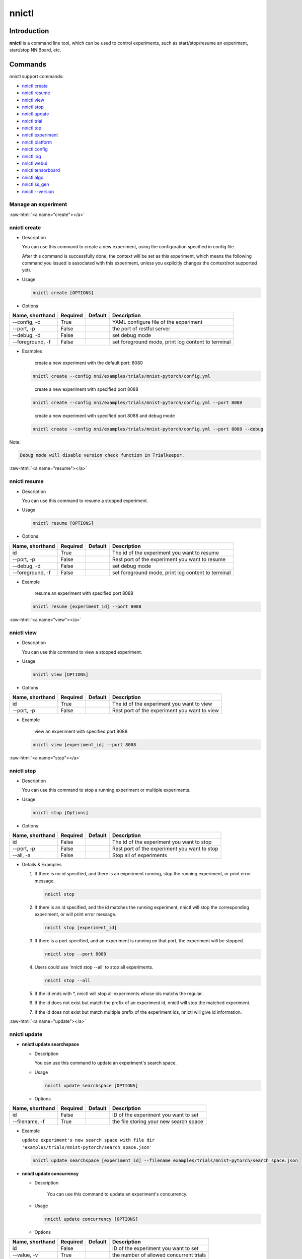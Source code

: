 .. role:: raw-html(raw)
   :format: html


nnictl
======

Introduction
------------

**nnictl** is a command line tool, which can be used to control experiments, such as start/stop/resume an experiment, start/stop NNIBoard, etc.

Commands
--------

nnictl support commands:


* `nnictl create <#create>`__
* `nnictl resume <#resume>`__
* `nnictl view <#view>`__
* `nnictl stop <#stop>`__
* `nnictl update <#update>`__
* `nnictl trial <#trial>`__
* `nnictl top <#top>`__
* `nnictl experiment <#experiment>`__
* `nnictl platform <#platform>`__
* `nnictl config <#config>`__
* `nnictl log <#log>`__
* `nnictl webui <#webui>`__
* `nnictl tensorboard <#tensorboard>`__
* `nnictl algo <#algo>`__
* `nnictl ss_gen <#ss_gen>`__
* `nnictl --version <#version>`__

Manage an experiment
^^^^^^^^^^^^^^^^^^^^

:raw-html:`<a name="create"></a>`

nnictl create
^^^^^^^^^^^^^


* 
  Description

  You can use this command to create a new experiment, using the configuration specified in config file.

  After this command is successfully done, the context will be set as this experiment, which means the following command you issued is associated with this experiment, unless you explicitly changes the context(not supported yet).

* 
  Usage

  .. code-block:: bash

     nnictl create [OPTIONS]

* 
  Options

.. list-table::
   :header-rows: 1
   :widths: auto

   * - Name, shorthand
     - Required
     - Default
     - Description
   * - --config, -c
     - True
     - 
     - YAML configure file of the experiment
   * - --port, -p
     - False
     - 
     - the port of restful server
   * - --debug, -d
     - False
     - 
     - set debug mode
   * - --foreground, -f
     - False
     - 
     - set foreground mode, print log content to terminal



* 
  Examples

  ..

     create a new experiment with the default port: 8080


  .. code-block:: bash

     nnictl create --config nni/examples/trials/mnist-pytorch/config.yml

  ..

     create a new experiment with specified port 8088


  .. code-block:: bash

     nnictl create --config nni/examples/trials/mnist-pytorch/config.yml --port 8088

  ..

     create a new experiment with specified port 8088 and debug mode


  .. code-block:: bash

     nnictl create --config nni/examples/trials/mnist-pytorch/config.yml --port 8088 --debug

Note:

.. code-block:: text

   Debug mode will disable version check function in Trialkeeper.

:raw-html:`<a name="resume"></a>`

nnictl resume
^^^^^^^^^^^^^


* 
  Description

  You can use this command to resume a stopped experiment.

* 
  Usage

  .. code-block:: bash

     nnictl resume [OPTIONS]

* 
  Options

.. list-table::
   :header-rows: 1
   :widths: auto

   * - Name, shorthand
     - Required
     - Default
     - Description
   * - id
     - True
     - 
     - The id of the experiment you want to resume
   * - --port, -p
     - False
     - 
     - Rest port of the experiment you want to resume
   * - --debug, -d
     - False
     - 
     - set debug mode
   * - --foreground, -f
     - False
     - 
     - set foreground mode, print log content to terminal



* 
  Example

  ..

     resume an experiment with specified port 8088


  .. code-block:: bash

     nnictl resume [experiment_id] --port 8088

:raw-html:`<a name="view"></a>`

nnictl view
^^^^^^^^^^^


* 
  Description

  You can use this command to view a stopped experiment.

* 
  Usage

  .. code-block:: bash

     nnictl view [OPTIONS]

* 
  Options

.. list-table::
   :header-rows: 1
   :widths: auto

   * - Name, shorthand
     - Required
     - Default
     - Description
   * - id
     - True
     - 
     - The id of the experiment you want to view
   * - --port, -p
     - False
     - 
     - Rest port of the experiment you want to view



* 
  Example

  ..

     view an experiment with specified port 8088


  .. code-block:: bash

     nnictl view [experiment_id] --port 8088

:raw-html:`<a name="stop"></a>`

nnictl stop
^^^^^^^^^^^


* 
  Description

  You can use this command to stop a running experiment or multiple experiments.

* 
  Usage

  .. code-block:: bash

     nnictl stop [Options]

* 
  Options

.. list-table::
   :header-rows: 1
   :widths: auto

   * - Name, shorthand
     - Required
     - Default
     - Description
   * - id
     - False
     - 
     - The id of the experiment you want to stop
   * - --port, -p
     - False
     - 
     - Rest port of the experiment you want to stop
   * - --all, -a
     - False
     - 
     - Stop all of experiments



* 
  Details & Examples


  #. 
     If there is no id specified, and there is an experiment running, stop the running experiment, or print error message.

     .. code-block:: bash

         nnictl stop

  #. 
     If there is an id specified, and the id matches the running experiment, nnictl will stop the corresponding experiment, or will print error message.

     .. code-block:: bash

         nnictl stop [experiment_id]

  #. 
     If there is a port specified, and an experiment is running on that port, the experiment will be stopped.

     .. code-block:: bash

         nnictl stop --port 8080

  #. 
     Users could use 'nnictl stop --all' to stop all experiments.

     .. code-block:: bash

         nnictl stop --all

  #. 
     If the id ends with \*, nnictl will stop all experiments whose ids matchs the regular.

  #. If the id does not exist but match the prefix of an experiment id, nnictl will stop the matched experiment.
  #. If the id does not exist but match multiple prefix of the experiment ids, nnictl will give id information.

:raw-html:`<a name="update"></a>`

nnictl update
^^^^^^^^^^^^^


* 
  **nnictl update searchspace**


  * 
    Description

    You can use this command to update an experiment's search space.

  * 
    Usage

    .. code-block:: bash

       nnictl update searchspace [OPTIONS]

  * 
    Options

.. list-table::
   :header-rows: 1
   :widths: auto

   * - Name, shorthand
     - Required
     - Default
     - Description
   * - id
     - False
     - 
     - ID of the experiment you want to set
   * - --filename, -f
     - True
     - 
     - the file storing your new search space



* 
  Example

  ``update experiment's new search space with file dir 'examples/trials/mnist-pytorch/search_space.json'``

  .. code-block:: bash

     nnictl update searchspace [experiment_id] --filename examples/trials/mnist-pytorch/search_space.json


* 
  **nnictl update concurrency**


  * 
    Description

     You can use this command to update an experiment's concurrency.

  * 
    Usage

    .. code-block:: bash

       nnictl update concurrency [OPTIONS]

  * 
    Options

.. list-table::
   :header-rows: 1
   :widths: auto

   * - Name, shorthand
     - Required
     - Default
     - Description
   * - id
     - False
     - 
     - ID of the experiment you want to set
   * - --value, -v
     - True
     - 
     - the number of allowed concurrent trials



* 
  Example

  ..

     update experiment's concurrency


  .. code-block:: bash

     nnictl update concurrency [experiment_id] --value [concurrency_number]


* 
  **nnictl update duration**


  * 
    Description

    You can use this command to update an experiment's duration.

  * 
    Usage

    .. code-block:: bash

       nnictl update duration [OPTIONS]

  * 
    Options

.. list-table::
   :header-rows: 1
   :widths: auto

   * - Name, shorthand
     - Required
     - Default
     - Description
   * - id
     - False
     - 
     - ID of the experiment you want to set
   * - --value, -v
     - True
     - 
     - Strings like '1m' for one minute or '2h' for two hours. SUFFIX may be 's' for seconds, 'm' for minutes, 'h' for hours or 'd' for days.



* 
  Example

  ..

     update experiment's duration


  .. code-block:: bash

     nnictl update duration [experiment_id] --value [duration]


* 
  **nnictl update trialnum**


  * 
    Description

    You can use this command to update an experiment's maxtrialnum.

  * 
    Usage

    .. code-block:: bash

       nnictl update trialnum [OPTIONS]

  * 
    Options

.. list-table::
   :header-rows: 1
   :widths: auto

   * - Name, shorthand
     - Required
     - Default
     - Description
   * - id
     - False
     - 
     - ID of the experiment you want to set
   * - --value, -v
     - True
     - 
     - the new number of maxtrialnum you want to set



* 
  Example

  ..

     update experiment's trial num


  .. code-block:: bash

     nnictl update trialnum [experiment_id] --value [trial_num]

:raw-html:`<a name="trial"></a>`

nnictl trial
^^^^^^^^^^^^


* 
  **nnictl trial ls**


  * 
    Description

    You can use this command to show trial's information. Note that if ``head`` or ``tail`` is set, only complete trials will be listed.

  * 
    Usage

    .. code-block:: bash

       nnictl trial ls
       nnictl trial ls --head 10
       nnictl trial ls --tail 10

  * 
    Options

.. list-table::
   :header-rows: 1
   :widths: auto

   * - Name, shorthand
     - Required
     - Default
     - Description
   * - id
     - False
     - 
     - ID of the experiment you want to set
   * - --head
     - False
     - 
     - the number of items to be listed with the highest default metric
   * - --tail
     - False
     - 
     - the number of items to be listed with the lowest default metric



* 
  **nnictl trial kill**


  * 
    Description

    You can use this command to kill a trial job.

  * 
    Usage

    .. code-block:: bash

       nnictl trial kill [OPTIONS]

  * 
    Options

.. list-table::
   :header-rows: 1
   :widths: auto

   * - Name, shorthand
     - Required
     - Default
     - Description
   * - id
     - False
     - 
     - Experiment ID of the trial
   * - --trial_id, -T
     - True
     - 
     - ID of the trial you want to kill.



* 
  Example

  ..

     kill trail job


  .. code-block:: bash

     nnictl trial kill [experiment_id] --trial_id [trial_id]

:raw-html:`<a name="top"></a>`

nnictl top
^^^^^^^^^^


* 
  Description

  Monitor all of running experiments.

* 
  Usage

  .. code-block:: bash

     nnictl top

* 
  Options

.. list-table::
   :header-rows: 1
   :widths: auto

   * - Name, shorthand
     - Required
     - Default
     - Description
   * - id
     - False
     - 
     - ID of the experiment you want to set
   * - --time, -t
     - False
     - 
     - The interval to update the experiment status, the unit of time is second, and the default value is 3 second.


:raw-html:`<a name="experiment"></a>`

Manage experiment information
^^^^^^^^^^^^^^^^^^^^^^^^^^^^^


* 
  **nnictl experiment show**


  * 
    Description

    Show the information of experiment.

  * 
    Usage

    .. code-block:: bash

       nnictl experiment show

  * 
    Options

.. list-table::
   :header-rows: 1
   :widths: auto

   * - Name, shorthand
     - Required
     - Default
     - Description
   * - id
     - False
     - 
     - ID of the experiment you want to set



* 
  **nnictl experiment status**


  * 
    Description

    Show the status of experiment.

  * 
    Usage

    .. code-block:: bash

       nnictl experiment status

  * 
    Options

.. list-table::
   :header-rows: 1
   :widths: auto

   * - Name, shorthand
     - Required
     - Default
     - Description
   * - id
     - False
     - 
     - ID of the experiment you want to set



* 
  **nnictl experiment list**


  * 
    Description

    Show the information of all the (running) experiments.

  * 
    Usage

    .. code-block:: bash

       nnictl experiment list [OPTIONS]

  * 
    Options

.. list-table::
   :header-rows: 1
   :widths: auto

   * - Name, shorthand
     - Required
     - Default
     - Description
   * - --all
     - False
     - 
     - list all of experiments



* 
  **nnictl experiment delete**


  * 
    Description

    Delete one or all experiments, it includes log, result, environment information and cache. It uses to delete useless experiment result, or save disk space.

  * 
    Usage

    .. code-block:: bash

       nnictl experiment delete [OPTIONS]

  * 
    Options

.. list-table::
   :header-rows: 1
   :widths: auto

   * - Name, shorthand
     - Required
     - Default
     - Description
   * - id
     - False
     - 
     - ID of the experiment
   * - --all
     - False
     - 
     - delete all of experiments



* 
  **nnictl experiment export**


  * 
    Description

    You can use this command to export reward & hyper-parameter of trial jobs to a csv file.

  * 
    Usage

    .. code-block:: bash

       nnictl experiment export [OPTIONS]

  * 
    Options

.. list-table::
   :header-rows: 1
   :widths: auto

   * - Name, shorthand
     - Required
     - Default
     - Description
   * - id
     - False
     - 
     - ID of the experiment
   * - --filename, -f
     - True
     - 
     - File path of the output file
   * - --type
     - True
     - 
     - Type of output file, only support "csv" and "json"
   * - --intermediate, -i
     - False
     - 
     - Are intermediate results included



* 
  Examples

  ..

     export all trial data in an experiment as json format


  .. code-block:: bash

     nnictl experiment export [experiment_id] --filename [file_path] --type json --intermediate


* 
  **nnictl experiment import**


  * 
    Description

    You can use this command to import several prior or supplementary trial hyperparameters & results for NNI hyperparameter tuning. The data are fed to the tuning algorithm (e.g., tuner or advisor).

  * 
    Usage

    .. code-block:: bash

       nnictl experiment import [OPTIONS]

  * 
    Options

.. list-table::
   :header-rows: 1
   :widths: auto

   * - Name, shorthand
     - Required
     - Default
     - Description
   * - id
     - False
     - 
     - The id of the experiment you want to import data into
   * - --filename, -f
     - True
     - 
     - a file with data you want to import in json format



* 
  Details

  NNI supports users to import their own data, please express the data in the correct format. An example is shown below:

  .. code-block:: json

     [
       {"parameter": {"x": 0.5, "y": 0.9}, "value": 0.03},
       {"parameter": {"x": 0.4, "y": 0.8}, "value": 0.05},
       {"parameter": {"x": 0.3, "y": 0.7}, "value": 0.04}
     ]

  Every element in the top level list is a sample. For our built-in tuners/advisors, each sample should have at least two keys: ``parameter`` and ``value``. The ``parameter`` must match this experiment's search space, that is, all the keys (or hyperparameters) in ``parameter`` must match the keys in the search space. Otherwise, tuner/advisor may have unpredictable behavior. ``Value`` should follow the same rule of the input in ``nni.report_final_result``\ , that is, either a number or a dict with a key named ``default``. For your customized tuner/advisor, the file could have any json content depending on how you implement the corresponding methods (e.g., ``import_data``\ ).

  You also can use `nnictl experiment export <#export>`__ to export a valid json file including previous experiment trial hyperparameters and results.

  Currently, following tuner and advisor support import data:

  .. code-block:: yaml

     builtinTunerName: TPE, Anneal, GridSearch, MetisTuner
     builtinAdvisorName: BOHB

  *If you want to import data to BOHB advisor, user are suggested to add "TRIAL_BUDGET" in parameter as NNI do, otherwise, BOHB will use max_budget as "TRIAL_BUDGET". Here is an example:*

  .. code-block:: json

     [
       {"parameter": {"x": 0.5, "y": 0.9, "TRIAL_BUDGET": 27}, "value": 0.03}
     ]

* 
  Examples

  ..

     import data to a running experiment


  .. code-block:: bash

     nnictl experiment import [experiment_id] -f experiment_data.json


* 
  **nnictl experiment save**


  * 
    Description

    Save nni experiment metadata and code data.

  * 
    Usage

    .. code-block:: bash

       nnictl experiment save [OPTIONS]

  * 
    Options

.. list-table::
   :header-rows: 1
   :widths: auto

   * - Name, shorthand
     - Required
     - Default
     - Description
   * - id
     - True
     - 
     - The id of the experiment you want to save
   * - --path, -p
     - False
     - 
     - the folder path to store nni experiment data, default current working directory
   * - --saveCodeDir, -s
     - False
     - 
     - save codeDir data of the experiment, default False



* 
  Examples

  ..

     save an expeirment


  .. code-block:: bash

     nnictl experiment save [experiment_id] --saveCodeDir


* 
  **nnictl experiment load**


  * 
    Description

    Load an nni experiment.

  * 
    Usage

    .. code-block:: bash

       nnictl experiment load [OPTIONS]

  * 
    Options

.. list-table::
   :header-rows: 1
   :widths: auto

   * - Name, shorthand
     - Required
     - Default
     - Description
   * - --path, -p
     - True
     - 
     - the file path of nni package
   * - --codeDir, -c
     - True
     - 
     - the path of codeDir for loaded experiment, this path will also put the code in the loaded experiment package
   * - --logDir, -l
     - False
     - 
     - the path of logDir for loaded experiment
   * - --searchSpacePath, -s
     - True
     - 
     - the path of search space file for loaded experiment, this path contains file name. Default in $codeDir/search_space.json



* 
  Examples

  ..

     load an expeirment


  .. code-block:: bash

     nnictl experiment load --path [path] --codeDir [codeDir]

:raw-html:`<a name="platform"></a>`

Manage platform information
^^^^^^^^^^^^^^^^^^^^^^^^^^^


* 
  **nnictl platform clean**


  * 
    Description

    It uses to clean up disk on a target platform. The provided YAML file includes the information of target platform, and it follows the same schema as the NNI configuration file.

  * 
    Note

    if the target platform is being used by other users, it may cause unexpected errors to others.

  * 
    Usage

    .. code-block:: bash

       nnictl platform clean [OPTIONS]

  * 
    Options

.. list-table::
   :header-rows: 1
   :widths: auto

   * - Name, shorthand
     - Required
     - Default
     - Description
   * - --config
     - True
     - 
     - the path of yaml config file used when create an experiment


:raw-html:`<a name="config"></a>`

nnictl config show
^^^^^^^^^^^^^^^^^^


* 
  Description

  Display the current context information.

* 
  Usage

  .. code-block:: bash

     nnictl config show

:raw-html:`<a name="log"></a>`

Manage log
^^^^^^^^^^


* 
  **nnictl log stdout**


  * 
    Description

    Show the stdout log content.

  * 
    Usage

    .. code-block:: bash

       nnictl log stdout [options]

  * 
    Options

.. list-table::
   :header-rows: 1
   :widths: auto

   * - Name, shorthand
     - Required
     - Default
     - Description
   * - id
     - False
     - 
     - ID of the experiment you want to set
   * - --head, -h
     - False
     - 
     - show head lines of stdout
   * - --tail, -t
     - False
     - 
     - show tail lines of stdout
   * - --path, -p
     - False
     - 
     - show the path of stdout file



* 
  Example

  ..

     Show the tail of stdout log content


  .. code-block:: bash

     nnictl log stdout [experiment_id] --tail [lines_number]


* 
  **nnictl log stderr**


  * 
    Description

    Show the stderr log content.

  * 
    Usage

    .. code-block:: bash

       nnictl log stderr [options]

  * 
    Options

.. list-table::
   :header-rows: 1
   :widths: auto

   * - Name, shorthand
     - Required
     - Default
     - Description
   * - id
     - False
     - 
     - ID of the experiment you want to set
   * - --head, -h
     - False
     - 
     - show head lines of stderr
   * - --tail, -t
     - False
     - 
     - show tail lines of stderr
   * - --path, -p
     - False
     - 
     - show the path of stderr file



* 
  **nnictl log trial**


  * 
    Description

    Show trial log path.

  * 
    Usage

    .. code-block:: bash

       nnictl log trial [options]

  * 
    Options

.. list-table::
   :header-rows: 1
   :widths: auto

   * - Name, shorthand
     - Required
     - Default
     - Description
   * - id
     - False
     - 
     - Experiment ID of the trial
   * - --trial_id, -T
     - False
     - 
     - ID of the trial to be found the log path, required when id is not empty.


:raw-html:`<a name="webui"></a>`

Manage webui
^^^^^^^^^^^^


* 
  **nnictl webui url**


  * 
    Description

    Show an experiment's webui url

  * 
    Usage

    .. code-block:: bash

       nnictl webui url [options]

  * 
    Options

.. list-table::
   :header-rows: 1
   :widths: auto

   * - Name, shorthand
     - Required
     - Default
     - Description
   * - id
     - False
     - 
     - Experiment ID


:raw-html:`<a name="tensorboard"></a>`

Manage tensorboard
^^^^^^^^^^^^^^^^^^


* 
  **nnictl tensorboard start**


  * 
    Description

    Start the tensorboard process.

  * 
    Usage

    .. code-block:: bash

       nnictl tensorboard start

  * 
    Options

.. list-table::
   :header-rows: 1
   :widths: auto

   * - Name, shorthand
     - Required
     - Default
     - Description
   * - id
     - False
     - 
     - ID of the experiment you want to set
   * - --trial_id, -T
     - False
     - 
     - ID of the trial
   * - --port
     - False
     - 6006
     - The port of the tensorboard process



* 
  Detail


  #. NNICTL support tensorboard function in local and remote platform for the moment, other platforms will be supported later.
  #. If you want to use tensorboard, you need to write your tensorboard log data to environment variable [NNI_OUTPUT_DIR] path.
  #. In local mode, nnictl will set --logdir=[NNI_OUTPUT_DIR] directly and start a tensorboard process.
  #. In remote mode, nnictl will create a ssh client to copy log data from remote machine to local temp directory firstly, and then start a tensorboard process in your local machine. You need to notice that nnictl only copy the log data one time when you use the command, if you want to see the later result of tensorboard, you should execute nnictl tensorboard command again.
  #. If there is only one trial job, you don't need to set trial id. If there are multiple trial jobs running, you should set the trial id, or you could use [nnictl tensorboard start --trial_id all] to map --logdir to all trial log paths.


* 
  **nnictl tensorboard stop**


  * 
    Description

    Stop all of the tensorboard process.

  * 
    Usage

    .. code-block:: bash

       nnictl tensorboard stop

  * 
    Options

.. list-table::
   :header-rows: 1
   :widths: auto

   * - Name, shorthand
     - Required
     - Default
     - Description
   * - id
     - False
     - 
     - ID of the experiment you want to set


:raw-html:`<a name="algo"></a>`

Manage builtin algorithms
^^^^^^^^^^^^^^^^^^^^^^^^^


* 
  **nnictl algo register**


  * 
    Description

    Register customized algorithms as builtin tuner/assessor/advisor.

  * 
    Usage

    .. code-block:: bash

       nnictl algo register --meta <path_to_meta_file>

    ``<path_to_meta_file>`` is the path to the meta data file in yml format, which has following keys:
    
    *
      ``algoType``: type of algorithms, could be one of ``tuner``, ``assessor``, ``advisor``
    
    *
      ``builtinName``: builtin name used in experiment configuration file
    
    *
      ``className``: tuner class name, including its module name, for example: ``demo_tuner.DemoTuner``
    
    *
      ``classArgsValidator``: class args validator class name, including its module name, for example: ``demo_tuner.MyClassArgsValidator``

  * 
    Example

    ..

       Install a customized tuner in nni examples


    .. code-block:: bash

       cd nni/examples/tuners/customized_tuner
       python3 setup.py develop
       nnictl algo register --meta meta_file.yml


* 
  **nnictl algo show**


  * 
    Description

    Show the detailed information of specified registered algorithms.

  * 
    Usage

    .. code-block:: bash

       nnictl algo show <builtinName>

  * 
    Example

    .. code-block:: bash

       nnictl algo show SMAC

* 
  **nnictl package list**


  * 
    Description

    List the registered builtin algorithms.

  * 
    Usage

    .. code-block:: bash

       nnictl algo list


* 
  Example

  .. code-block:: bash

     nnictl algo list


* 
  **nnictl algo unregister**


  * 
    Description

    Unregister a registered customized builtin algorithms. The NNI provided builtin algorithms can not be unregistered.

  * 
    Usage

    .. code-block:: bash

       nnictl algo unregister <builtinName>

  * 
    Example

    .. code-block:: bash

       nnictl algo unregister demotuner

:raw-html:`<a name="ss_gen"></a>`

Generate search space
^^^^^^^^^^^^^^^^^^^^^


* 
  **nnictl ss_gen**


  * 
    Description

    Generate search space from user trial code which uses NNI NAS APIs.

  * 
    Usage

    .. code-block:: bash

       nnictl ss_gen [OPTIONS]

  * 
    Options

.. list-table::
   :header-rows: 1
   :widths: auto

   * - Name, shorthand
     - Required
     - Default
     - Description
   * - --trial_command
     - True
     - 
     - The command of the trial code
   * - --trial_dir
     - False
     - ./
     - The directory of the trial code
   * - --file
     - False
     - nni_auto_gen_search_space.json
     - The file for storing generated search space



* 
  Example

  ..

     Generate a search space


  .. code-block:: bash

     nnictl ss_gen --trial_command="python3 mnist.py" --trial_dir=./ --file=ss.json

:raw-html:`<a name="version"></a>`

Check NNI version
^^^^^^^^^^^^^^^^^


* 
  **nnictl --version**


  * 
    Description

    Describe the current version of NNI installed.

  * 
    Usage

    .. code-block:: bash

       nnictl --version
